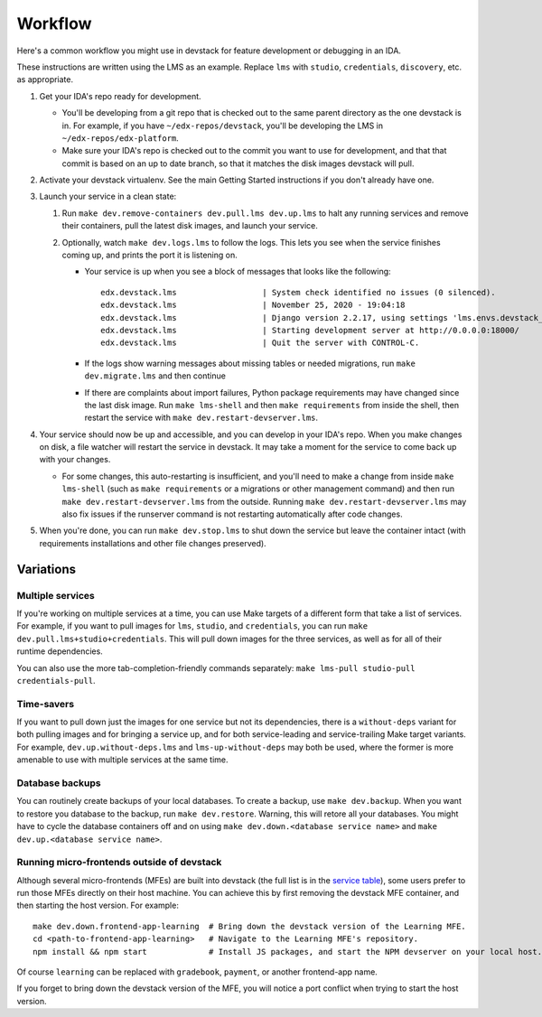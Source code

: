 Workflow
========

Here's a common workflow you might use in devstack for feature development or debugging in an IDA.

These instructions are written using the LMS as an example. Replace ``lms`` with ``studio``, ``credentials``, ``discovery``, etc. as appropriate.

#. Get your IDA's repo ready for development.

   - You'll be developing from a git repo that is checked out to the same parent directory as the one devstack is in. For example, if you have ``~/edx-repos/devstack``, you'll be developing the LMS in ``~/edx-repos/edx-platform``.

   - Make sure your IDA's repo is checked out to the commit you want to use for development, and that that commit is based on an up to date branch, so that it matches the disk images devstack will pull.

#. Activate your devstack virtualenv. See the main Getting Started instructions if you don't already have one.
#. Launch your service in a clean state:

   #. Run ``make dev.remove-containers dev.pull.lms dev.up.lms`` to halt any running services and remove their containers, pull the latest disk images, and launch your service.
   #. Optionally, watch ``make dev.logs.lms`` to follow the logs. This lets you see when the service finishes coming up, and prints the port it is listening on.

      - Your service is up when you see a block of messages that looks like the following::

          edx.devstack.lms                  | System check identified no issues (0 silenced).
          edx.devstack.lms                  | November 25, 2020 - 19:04:18
          edx.devstack.lms                  | Django version 2.2.17, using settings 'lms.envs.devstack_docker'
          edx.devstack.lms                  | Starting development server at http://0.0.0.0:18000/
          edx.devstack.lms                  | Quit the server with CONTROL-C.

      - If the logs show warning messages about missing tables or needed migrations, run ``make dev.migrate.lms`` and then continue

      - If there are complaints about import failures, Python package requirements may have changed since the last disk image. Run ``make lms-shell`` and then ``make requirements`` from inside the shell, then restart the service with ``make dev.restart-devserver.lms``.

#. Your service should now be up and accessible, and you can develop in your IDA's repo. When you make changes on disk, a file watcher will restart the service in devstack. It may take a moment for the service to come back up with your changes.

   - For some changes, this auto-restarting is insufficient, and you'll need to make a change from inside ``make lms-shell`` (such as ``make requirements`` or a migrations or other management command) and then run ``make dev.restart-devserver.lms`` from the outside. Running ``make dev.restart-devserver.lms`` may also fix issues if the runserver command is not restarting automatically after code changes.

#. When you're done, you can run ``make dev.stop.lms`` to shut down the service but leave the container intact (with requirements installations and other file changes preserved).

Variations
----------

Multiple services
~~~~~~~~~~~~~~~~~

If you're working on multiple services at a time, you can use Make targets of a different form that take a list of services. For example, if you want to pull images for ``lms``, ``studio``, and ``credentials``, you can run ``make dev.pull.lms+studio+credentials``. This will pull down images for the three services, as well as for all of their runtime dependencies.

You can also use the more tab-completion-friendly commands separately: ``make lms-pull studio-pull credentials-pull``.

Time-savers
~~~~~~~~~~~

If you want to pull down just the images for one service but not its dependencies, there is a ``without-deps`` variant for both pulling images and for bringing a service up, and for both service-leading and service-trailing Make target variants. For example, ``dev.up.without-deps.lms`` and ``lms-up-without-deps`` may both be used, where the former is more amenable to use with multiple services at the same time.

Database backups
~~~~~~~~~~~~~~~~

You can routinely create backups of your local databases. To create a backup, use ``make dev.backup``. When you want to restore you database to the backup, run ``make dev.restore``. Warning, this will retore all your databases. You might have to cycle the database containers off and on using ``make dev.down.<database service name>`` and ``make dev.up.<database service name>``.

Running micro-frontends outside of devstack
~~~~~~~~~~~~~~~~~~~~~~~~~~~~~~~~~~~~~~~~~~~

Although several micro-frontends (MFEs) are built into devstack (the full list is in the `service table`_), some users prefer to run those MFEs directly on their host machine. You can achieve this by first removing the devstack MFE container, and then starting the host version. For example::

  make dev.down.frontend-app-learning  # Bring down the devstack version of the Learning MFE.
  cd <path-to-frontend-app-learning>   # Navigate to the Learning MFE's repository.
  npm install && npm start             # Install JS packages, and start the NPM devserver on your local host.

Of course ``learning`` can be replaced with ``gradebook``, ``payment``, or another frontend-app name.

If you forget to bring down the devstack version of the MFE, you will notice a port conflict when trying to start the host version.

.. _service table: ../README.rst#service-list
